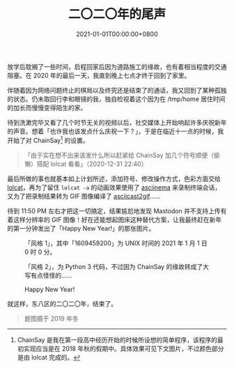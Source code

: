#+TITLE: 二〇二〇年的尾声
#+DATE: 2021-01-01T00:00:00+0800
#+DESCRIPTION: 在长久的悲哀中，2020 年还是到了他的尽头。
#+IMAGE: street.jpg
#+SLUG: end-of-2020
#+CATEGORIES[]: usual
#+TAGS[]: 新年 ChainSay

放学后耽搁了一些时间，启程回家后因为道路施工的缘故，也有着相当程度的交通阻塞。在 2020 年的最后一天，我直到晚上七点才终于回到了家里。

伴随着因为网络问题终止的棋局以及终究还是结束了的通话，我又回到了某种孤独的状态。仍未取回行李和眼镜的我，独自检视着这个因为在 /tmp/home 居住时间的加长而慢慢变得陌生的家。

待到洗漱完毕又看了几个时节无关的视频以后，社交媒体上开始响起许多庆祝新年的声音。想着「也许我也该发点什么庆祝一下？」，于是在临近十一点的时候，我开始了对 ChainSay[fn:1] 的设置。

#+BEGIN_CENTER
#+BEGIN_QUOTE
「由于实在想不出来该发什么所以赶紧给 ChainSay 加几个符号顺便（偷懒）搭配 lolcat 看看」（2020-12-31 22:40）
#+END_QUOTE
#+END_CENTER

最后所做的事也就基本如上计划所述，添加符号、修改操作方式，色彩方面交给 [[https://github.com/busyloop/lolcat][lolcat]]，再为了留住 ~lolcat -a~ 的动画效果使用了 [[https://asciinema.org][asciinema]] 来录制终端会话，又为了把录制结果转为 GIF 图像编译了 [[https://github.com/asciinema/asciicast2gif][asciicast2gif]]……

待到 11:50 PM 左右才把这一切搞定，结果尴尬地发现 Mastodon 并不支持上传有着这样分辨率的 GIF 图像！好在还能想起图床这种替代方案，让我最终赶在新年的第一分钟发出了「Happy New Year!」的那张图片。

#+CAPTION: 「风格 1」，其中「1609459200」为 UNIX 时间的 2021 年 1 月 1 日 0 时 0 分。
[[file:new-year-style1.png]]

#+CAPTION: 「风格 2」，为 Python 3 代码，不过因为 ChainSay 的缘故转成了大写有点怪怪的……
[[file:new-year-style2.png]]

#+CAPTION: Happy New Year!
[[file:new-year.png]]

就这样，东八区的二〇二〇年，结束了。

#+BEGIN_QUOTE
题图摄于 2019 年冬
#+END_QUOTE

[fn:1] ChainSay 是我在第一段高中经历开始的时候所设想的简单程序，该程序的最初实现应当是在 2018 年秋的假期中。具体效果可见下文图片，不过颜色部分是由 lolcat 完成的。
